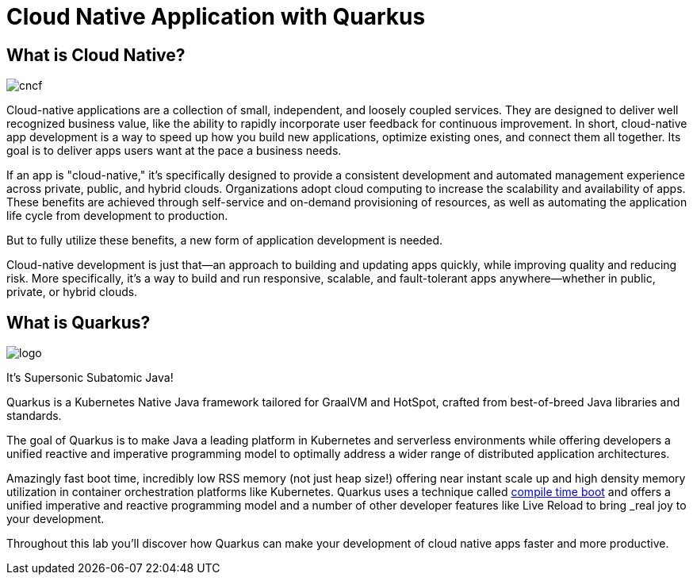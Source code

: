 = Cloud Native Application with Quarkus
:experimental:

== What is Cloud Native?

image::cncf.png[]

Cloud-native applications are a collection of small, independent, and loosely coupled services. They are designed to deliver well recognized business value, like the ability to rapidly incorporate user feedback for continuous improvement. In short, cloud-native app development is a way to speed up how you build new applications, optimize existing ones, and connect them all together. Its goal is to deliver apps users want at the pace a business needs.

If an app is "cloud-native," it’s specifically designed to provide a consistent development and automated management experience across private, public, and hybrid clouds. Organizations adopt cloud computing to increase the scalability and availability of apps. These benefits are achieved through self-service and on-demand provisioning of resources, as well as automating the application life cycle from development to production.

But to fully utilize these benefits, a new form of application development is needed.

Cloud-native development is just that—an approach to building and updating apps quickly, while improving quality and reducing risk. More specifically, it’s a way to build and run responsive, scalable, and fault-tolerant apps anywhere—whether in public, private, or hybrid clouds.

== What is Quarkus?

image::logo.png[]

It's Supersonic Subatomic Java!

Quarkus is a Kubernetes Native Java framework tailored for GraalVM and HotSpot, crafted from best-of-breed Java libraries and standards.

The goal of Quarkus is to make Java a leading platform in Kubernetes and serverless environments while offering developers a unified reactive and imperative programming model to optimally address a wider range of distributed application architectures.

Amazingly fast boot time, incredibly low RSS memory (not just heap size!) offering near instant scale up and high density memory utilization in container orchestration platforms like Kubernetes. Quarkus uses a technique called https://quarkus.io/vision/container-first[compile time boot,window=_blank] and offers a unified imperative and reactive programming model and a number of other developer features like Live Reload to bring _real joy_ to your development.

Throughout this lab you'll discover how Quarkus can make your development of cloud native apps faster and more productive.